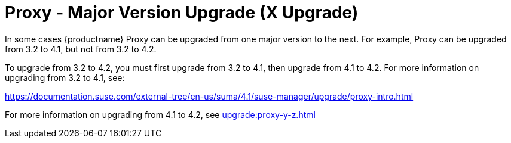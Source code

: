 [[proxy-x]]
= Proxy - Major Version Upgrade (X Upgrade)

In some cases {productname} Proxy can be upgraded from one major version to the next.
For example, Proxy can be upgraded from 3.2 to 4.1, but not from 3.2 to 4.2.

To upgrade from 3.2 to 4.2, you must first upgrade from 3.2 to 4.1, then upgrade from 4.1 to 4.2.
For more information on upgrading from 3.2 to 4.1, see:

link:https://documentation.suse.com/external-tree/en-us/suma/4.1/suse-manager/upgrade/proxy-intro.html[]

For more information on upgrading from 4.1 to 4.2, see xref:upgrade:proxy-y-z.adoc[]
